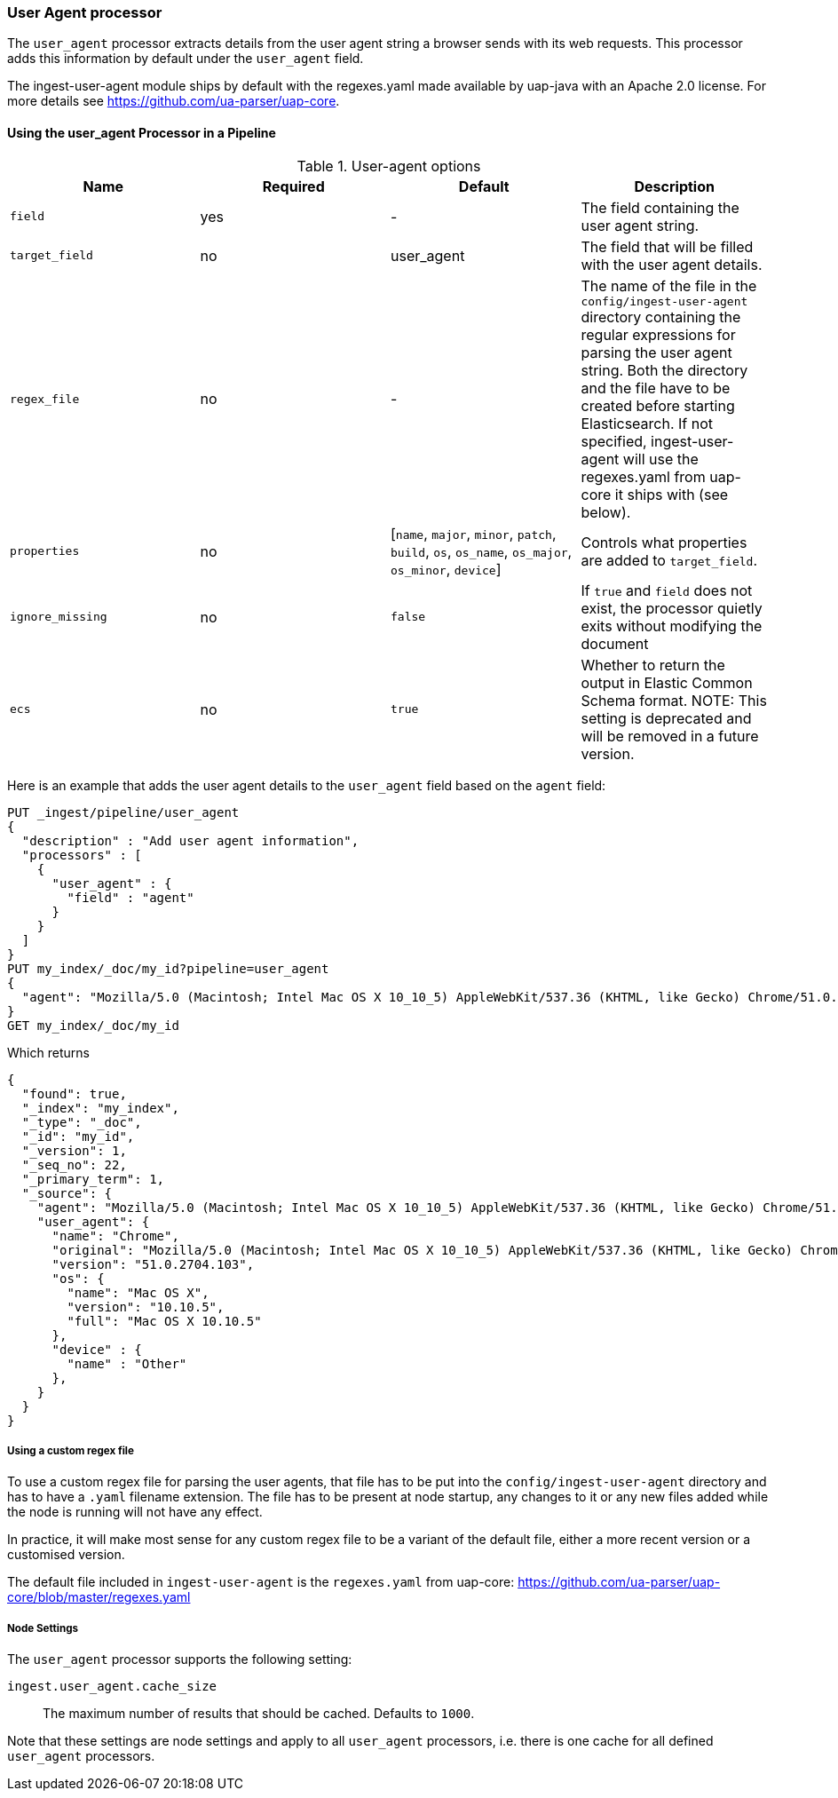 [[user-agent-processor]]
=== User Agent processor

The `user_agent` processor extracts details from the user agent string a browser sends with its web requests.
This processor adds this information by default under the `user_agent` field.

The ingest-user-agent module ships by default with the regexes.yaml made available by uap-java with an Apache 2.0 license. For more details see https://github.com/ua-parser/uap-core.

[[using-ingest-user-agent]]
==== Using the user_agent Processor in a Pipeline

[[ingest-user-agent-options]]
.User-agent options
[options="header"]
|======
| Name                   | Required  | Default                                                                                         | Description
| `field`                | yes       | -                                                                                               | The field containing the user agent string.
| `target_field`         | no        | user_agent                                                                                      | The field that will be filled with the user agent details.
| `regex_file`           | no        | -                                                                                               | The name of the file in the `config/ingest-user-agent` directory containing the regular expressions for parsing the user agent string. Both the directory and the file have to be created before starting Elasticsearch. If not specified, ingest-user-agent will use the regexes.yaml from uap-core it ships with (see below).
| `properties`           | no        | [`name`, `major`, `minor`, `patch`, `build`, `os`, `os_name`, `os_major`, `os_minor`, `device`] | Controls what properties are added to `target_field`.
| `ignore_missing`       | no        | `false`                                                                                         | If `true` and `field` does not exist, the processor quietly exits without modifying the document
| `ecs`                  | no        | `true`                                                                                         | Whether to return the output in Elastic Common Schema format. NOTE: This setting is deprecated and will be removed in a future version.
|======

Here is an example that adds the user agent details to the `user_agent` field based on the `agent` field:

[source,console]
--------------------------------------------------
PUT _ingest/pipeline/user_agent
{
  "description" : "Add user agent information",
  "processors" : [
    {
      "user_agent" : {
        "field" : "agent"
      }
    }
  ]
}
PUT my_index/_doc/my_id?pipeline=user_agent
{
  "agent": "Mozilla/5.0 (Macintosh; Intel Mac OS X 10_10_5) AppleWebKit/537.36 (KHTML, like Gecko) Chrome/51.0.2704.103 Safari/537.36"
}
GET my_index/_doc/my_id
--------------------------------------------------

Which returns

[source,console-result]
--------------------------------------------------
{
  "found": true,
  "_index": "my_index",
  "_type": "_doc",
  "_id": "my_id",
  "_version": 1,
  "_seq_no": 22,
  "_primary_term": 1,
  "_source": {
    "agent": "Mozilla/5.0 (Macintosh; Intel Mac OS X 10_10_5) AppleWebKit/537.36 (KHTML, like Gecko) Chrome/51.0.2704.103 Safari/537.36",
    "user_agent": {
      "name": "Chrome",
      "original": "Mozilla/5.0 (Macintosh; Intel Mac OS X 10_10_5) AppleWebKit/537.36 (KHTML, like Gecko) Chrome/51.0.2704.103 Safari/537.36",
      "version": "51.0.2704.103",
      "os": {
        "name": "Mac OS X",
        "version": "10.10.5",
        "full": "Mac OS X 10.10.5"
      },
      "device" : {
        "name" : "Other"
      },
    }
  }
}
--------------------------------------------------
// TESTRESPONSE[s/"_seq_no": \d+/"_seq_no" : $body._seq_no/ s/"_primary_term": 1/"_primary_term" : $body._primary_term/]

===== Using a custom regex file
To use a custom regex file for parsing the user agents, that file has to be put into the `config/ingest-user-agent` directory and
has to have a `.yaml` filename extension. The file has to be present at node startup, any changes to it or any new files added
while the node is running will not have any effect.

In practice, it will make most sense for any custom regex file to be a variant of the default file, either a more recent version
or a customised version.

The default file included in `ingest-user-agent` is the `regexes.yaml` from uap-core: https://github.com/ua-parser/uap-core/blob/master/regexes.yaml

[[ingest-user-agent-settings]]
===== Node Settings

The `user_agent` processor supports the following setting:

`ingest.user_agent.cache_size`::

    The maximum number of results that should be cached. Defaults to `1000`.

Note that these settings are node settings and apply to all `user_agent` processors, i.e. there is one cache for all defined `user_agent` processors.
